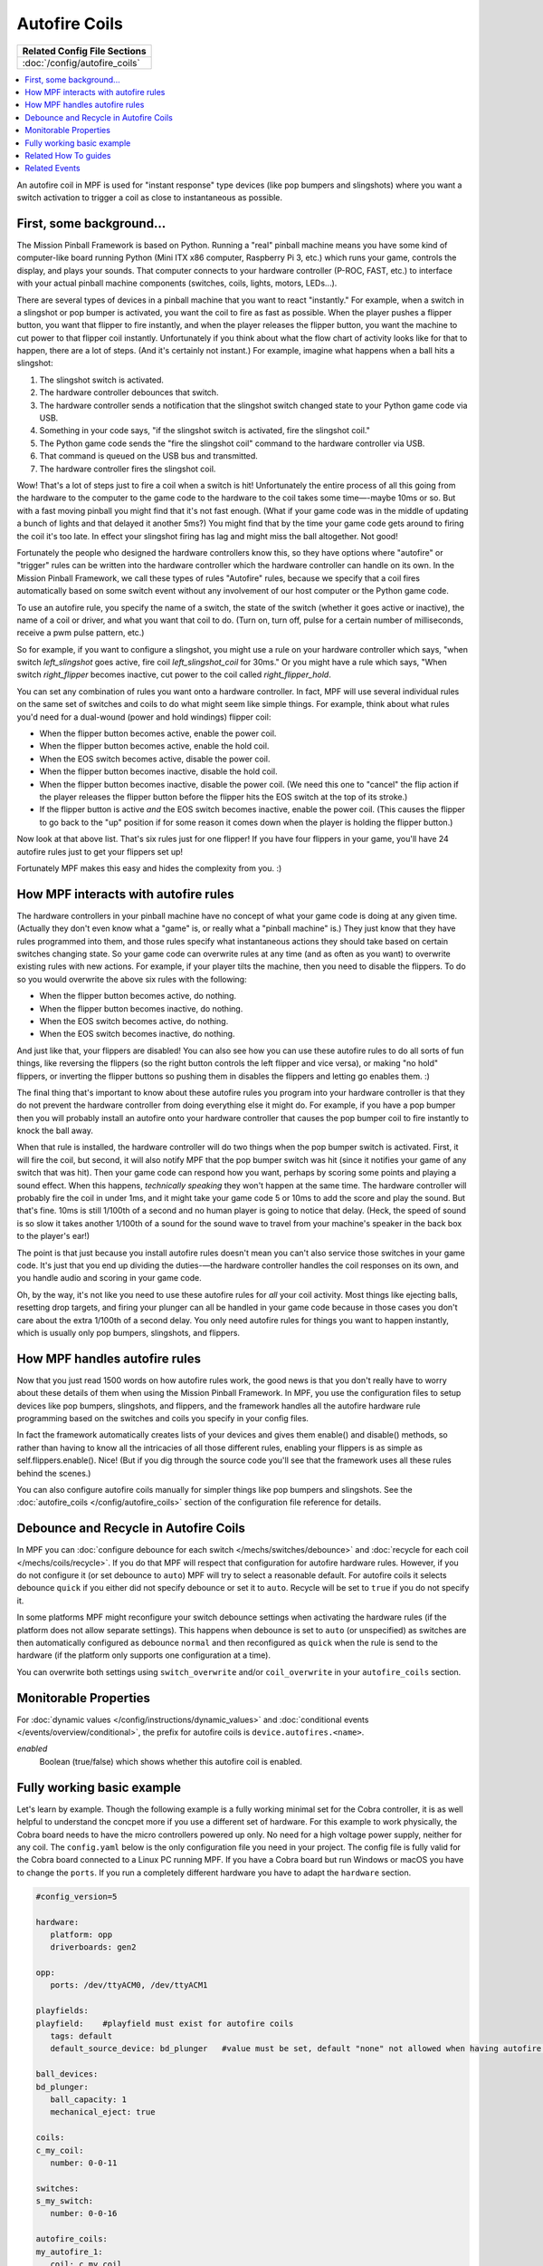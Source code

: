 Autofire Coils
==============

+------------------------------------------------------------------------------+
| Related Config File Sections                                                 |
+==============================================================================+
| :doc:`/config/autofire_coils`                                                |
+------------------------------------------------------------------------------+

.. contents::
   :local:

An autofire coil in MPF is used for "instant response" type devices
(like pop bumpers and slingshots) where you want a switch activation
to trigger a coil as close to instantaneous as possible.

First, some background...
-------------------------

The Mission Pinball Framework is based on Python. Running a "real"
pinball machine means you have some kind of computer-like board
running Python (Mini ITX x86 computer, Raspberry Pi 3, etc.)
which runs your game, controls the display, and plays your sounds. That
computer connects to your hardware controller (P-ROC, FAST, etc.) to
interface with your actual pinball machine components (switches,
coils, lights, motors, LEDs...).

There are several types of devices in a pinball machine that you want to
react "instantly." For example, when a switch in a slingshot or pop
bumper is activated, you want the coil to fire as fast as possible.
When the player pushes a flipper button, you want that flipper to fire
instantly, and when the player releases the flipper button, you want
the machine to cut power to that flipper coil instantly. Unfortunately
if you think about what the flow chart of activity looks like for that
to happen, there are a lot of steps. (And it's certainly not instant.)
For example, imagine what happens when a ball hits a slingshot:

#. The slingshot switch is activated.
#. The hardware controller debounces that switch.
#. The hardware controller sends a notification that the slingshot
   switch changed state to your Python game code via USB.
#. Something in your code says, "if the slingshot switch is activated,
   fire the slingshot coil."
#. The Python game code sends the "fire the slingshot coil" command to
   the hardware controller via USB.
#. That command is queued on the USB bus and transmitted.
#. The hardware controller fires the slingshot coil.

Wow! That's a lot of steps just to fire a coil when a switch is hit!
Unfortunately the entire process of all this going from the hardware
to the computer to the game code to the hardware to the coil takes
some time—-maybe 10ms or so. But with a fast moving pinball you might
find that it's not fast enough. (What if your game code was in the
middle of updating a bunch of lights and that delayed it another 5ms?)
You might find that by the time your game code gets around to firing
the coil it's too late. In effect your slingshot firing has lag and
might miss the ball altogether. Not good!

Fortunately the people who
designed the hardware controllers know this, so they have options
where "autofire" or "trigger" rules can be written into the hardware
controller which the hardware controller can handle on its own. In the
Mission Pinball Framework, we call these types of rules "Autofire"
rules, because we specify that a coil fires automatically based on
some switch event without any involvement of our host computer or the
Python game code.

To use an autofire rule, you specify the name of a
switch, the state of the switch (whether it goes active or inactive),
the name of a coil or driver, and what you want that coil to do. (Turn
on, turn off, pulse for a certain number of milliseconds, receive a
pwm pulse pattern, etc.)

So for example, if you want to configure a
slingshot, you might use a rule on your hardware controller which
says, "when switch *left_slingshot* goes active, fire coil
*left_slingshot_coil* for 30ms." Or you might have a rule which says,
"When switch *right_flipper* becomes inactive, cut power to the coil
called *right_flipper_hold*.

You can set any combination of rules
you want onto a hardware controller. In fact, MPF will use several
individual rules on the same set of switches and coils to do what
might seem like simple things. For example, think about what rules
you'd need for a dual-wound (power and hold windings) flipper coil:

+ When the flipper button becomes active, enable the power coil.
+ When the flipper button becomes active, enable the hold coil.
+ When the EOS switch becomes active, disable the power coil.
+ When the flipper button becomes inactive, disable the hold coil.
+ When the flipper button becomes inactive, disable the power coil.
  (We need this one to "cancel" the flip action if the player releases
  the flipper button before the flipper hits the EOS switch at the top
  of its stroke.)
+ If the flipper button is active *and* the EOS switch becomes inactive,
  enable the power coil. (This causes the flipper to go back to the "up"
  position if for some reason it comes down when the player is holding
  the flipper button.)

Now look at that above list. That's six rules just for one flipper! If
you have four flippers in your game, you'll have 24 autofire rules
just to get your flippers set up!

Fortunately MPF makes this easy and hides the complexity from you. :)

How MPF interacts with autofire rules
-------------------------------------

The hardware controllers in your pinball machine have no concept of
what your game code is doing at any given time. (Actually they don't
even know what a "game" is, or really what a "pinball machine" is.)
They just know that they have rules programmed into them, and those
rules specify what instantaneous actions they should take based on
certain switches changing state. So your game code can overwrite rules
at any time (and as often as you want) to overwrite existing rules
with new actions. For example, if your player tilts the machine, then
you need to disable the flippers. To do so you would overwrite the
above six rules with the following:

+ When the flipper button becomes active, do nothing.
+ When the flipper button becomes inactive, do nothing.
+ When the EOS switch becomes active, do nothing.
+ When the EOS switch becomes inactive, do nothing.

And just like that, your flippers are disabled! You can also see how
you can use these autofire rules to do all sorts of fun things, like
reversing the flippers (so the right button controls the left flipper
and vice versa), or making "no hold" flippers, or inverting the
flipper buttons so pushing them in disables the flippers and letting
go enables them. :)

The final thing that's important to know about
these autofire rules you program into your hardware controller is that
they do not prevent the hardware controller from doing everything else
it might do. For example, if you have a pop bumper then you will
probably install an autofire onto your hardware controller that causes
the pop bumper coil to fire instantly to knock the ball away.

When that
rule is installed, the hardware controller will do two things when the
pop bumper switch is activated. First, it will fire the coil, but
second, it will also notify MPF that the pop bumper
switch was hit (since it notifies your game of any switch that was
hit). Then your game code can respond how you want, perhaps by scoring
some points and playing a sound effect. When this happens,
*technically speaking* they won't happen at the same time. The
hardware controller will probably fire the coil in under 1ms, and it
might take your game code 5 or 10ms to add the score and play the
sound. But that's fine. 10ms is still 1/100th of a second and
no human player is going to notice that delay. (Heck, the speed of
sound is so slow it takes another 1/100th of a sound for the sound
wave to travel from your machine's speaker in the back box to the
player's ear!)

The point is that just because you install autofire
rules doesn't mean you can't also service those switches in your game
code. It's just that you end up dividing the duties-—the hardware
controller handles the coil responses on its own, and you handle audio
and scoring in your game code.

Oh, by the way, it's not like you need
to use these autofire rules for *all* your coil activity. Most things
like ejecting balls, resetting drop targets, and firing your plunger
can all be handled in your game code because in those cases you don't
care about the extra 1/100th of a second delay. You only need autofire
rules for things you want to happen instantly, which is usually only
pop bumpers, slingshots, and flippers.

How MPF handles autofire rules
------------------------------

Now that you just read 1500 words on how autofire rules work, the good
news is that you don't really have to worry about these details of
them when using the Mission Pinball Framework. In MPF, you
use the configuration files to setup devices like pop bumpers,
slingshots, and flippers, and the framework handles all the autofire
hardware rule programming based on the switches and coils you specify
in your config files.

In fact the framework automatically creates
lists of your devices and gives them enable() and disable() methods,
so rather than having to know all the intricacies of all those
different rules, enabling your flippers is as simple as
self.flippers.enable(). Nice! (But if you dig through the source code
you'll see that the framework uses all these rules behind the scenes.)

You can also configure autofire coils manually for simpler things like
pop bumpers and slingshots. See the :doc:`autofire_coils </config/autofire_coils>` section of the
configuration file reference  for details.

Debounce and Recycle in Autofire Coils
--------------------------------------

In MPF you can :doc:`configure debounce for each switch </mechs/switches/debounce>`
and :doc:`recycle for each coil </mechs/coils/recycle>`.
If you do that MPF will respect that configuration for autofire hardware rules.
However, if you do not configure it (or set debounce to ``auto``) MPF will try
to select a reasonable default.
For autofire coils it selects debounce ``quick`` if you either did not specify
debounce or set it to ``auto``.
Recycle will be set to ``true`` if you do not specify it.

In some platforms MPF might reconfigure your switch debounce settings when
activating the hardware rules (if the platform does not allow separate
settings).
This happens when debounce is set to ``auto`` (or unspecified) as switches
are then automatically configured as debounce ``normal`` and then reconfigured
as ``quick`` when the rule is send to the hardware (if the platform only
supports one configuration at a time).

You can overwrite both settings using ``switch_overwrite`` and/or
``coil_overwrite`` in your ``autofire_coils`` section.


Monitorable Properties
----------------------

For :doc:`dynamic values </config/instructions/dynamic_values>` and
:doc:`conditional events </events/overview/conditional>`,
the prefix for autofire coils is ``device.autofires.<name>``.

*enabled*
   Boolean (true/false) which shows whether this autofire coil is enabled.
   

Fully working basic example
---------------------------
Let's learn by example. Though the following example is a fully working minimal set for the Cobra controller, it is as well helpful to understand the concpet more if you use a different set of hardware. For this example to work physically, the Cobra board needs to have the micro controllers powered up only. No need for a high voltage power supply, neither for any coil.  The ``config.yaml`` below is the only configuration file you need in your project. The config file is fully valid for the Cobra board connected to a Linux PC running MPF. If you have a Cobra board but run Windows or macOS you have to change the ``ports``. If you run a completely different hardware you have to adapt the ``hardware`` section.


.. code-block:: mpf-config

   #config_version=5

   hardware:
      platform: opp
      driverboards: gen2

   opp:
      ports: /dev/ttyACM0, /dev/ttyACM1
      
   playfields: 
   playfield:    #playfield must exist for autofire coils
      tags: default
      default_source_device: bd_plunger   #value must be set, default "none" not allowed when having autofire coils

   ball_devices:
   bd_plunger:
      ball_capacity: 1
      mechanical_eject: true

   coils:
   c_my_coil:
      number: 0-0-11

   switches:
   s_my_switch:
      number: 0-0-16
      
   autofire_coils:
   my_autofire_1:
      coil: c_my_coil
      switch: s_my_switch
      enable_events: simulate_start
      disable_events: simulate_stop
      
   keyboard:
   1:
      event: simulate_start
   2:
      event: simulate_stop

Now run ``mpf both`` to start above example. The Cobra board has a little LED next the coil output which will light up yellow when the coil is activated, see the :doc:`Cobra board</hardware/opp/cobrapin/index>` documentation for details. Now press the connected switch, you will see that the LED will not light up since the coil has not been activated. Press key 1 and afterwards press again the switch, this time you will see the LED light up for a short time. After you pressed the key 2, the LED won't light up anymore when the switch is activated, because you deactivated the coil.
      
A few comments on the above example:

* The playfield is needed even in this basic example, in a real setup you have it anyways.
* Coils are enabled by MPF upon the ``ball_started`` event and disabled by the events ``ball_will_end``, ``service_mode_entered``. In our basic example we don't have these events, thus added our own events when the keys are pressed. In a real pinball most likely you won't have these additional events.
* Both, coil and switch, need to be controlled by the same micro controller for autofire coils, as you can see both ``number`` value starts with 0. If you would use different values MPF will throw an exception once the coil is being enabled, but not directly at startup. The error message is ``Config File Error in OPP: Invalid switch being configured for driver. Driver = 1-0-1 Switch = 0-0-16. Driver and switch have to be on the same board.``
* The auto fire rules are stored in the micro controller. If you execute the above example, then change the coil to another coil (on micro controller 0) and run it again. Now the switch will then trigger both coils. If you do these kind of changes you want to power down the micro controllers to have a fresh start and avoid strange behavior.

Related How To guides
---------------------

* :doc:`/tutorial/13_add_autofires`

Related Events
--------------

*None*
   The autofire coils can be configured to enable or disable based on
   other events.
